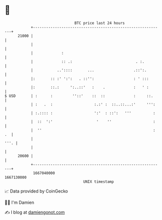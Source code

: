 * 👋

#+begin_example
                                   BTC price last 24 hours                    
               +------------------------------------------------------------+ 
         21000 |                                                            | 
               |                                                            | 
               |             :                                              | 
               |             :: .:                             . :.         | 
               |           ..'::::       ...                  .::':.        | 
               |:       :: :' ':':   . ::'':                  : ' :::       | 
               |:       ::.:     ':..::'   :    .             :   ' :       | 
   $ USD       | :      :         ''::'    ::  ::             :     ::.     | 
               | :   .  :                   :.:' :  ::..::...:'     ''':    | 
               | :.:::: :                   ':'  : ::':   '''          :    | 
               |  ::  ':'                    '    ''                   :    | 
               |  ''                                                   : .  | 
               |                                                       '''. | 
               |                                                            | 
         20600 |                                                            | 
               +------------------------------------------------------------+ 
                1667040000                                        1667130000  
                                       UNIX timestamp                         
#+end_example
📈 Data provided by CoinGecko

🧑‍💻 I'm Damien

✍️ I blog at [[https://www.damiengonot.com][damiengonot.com]]
